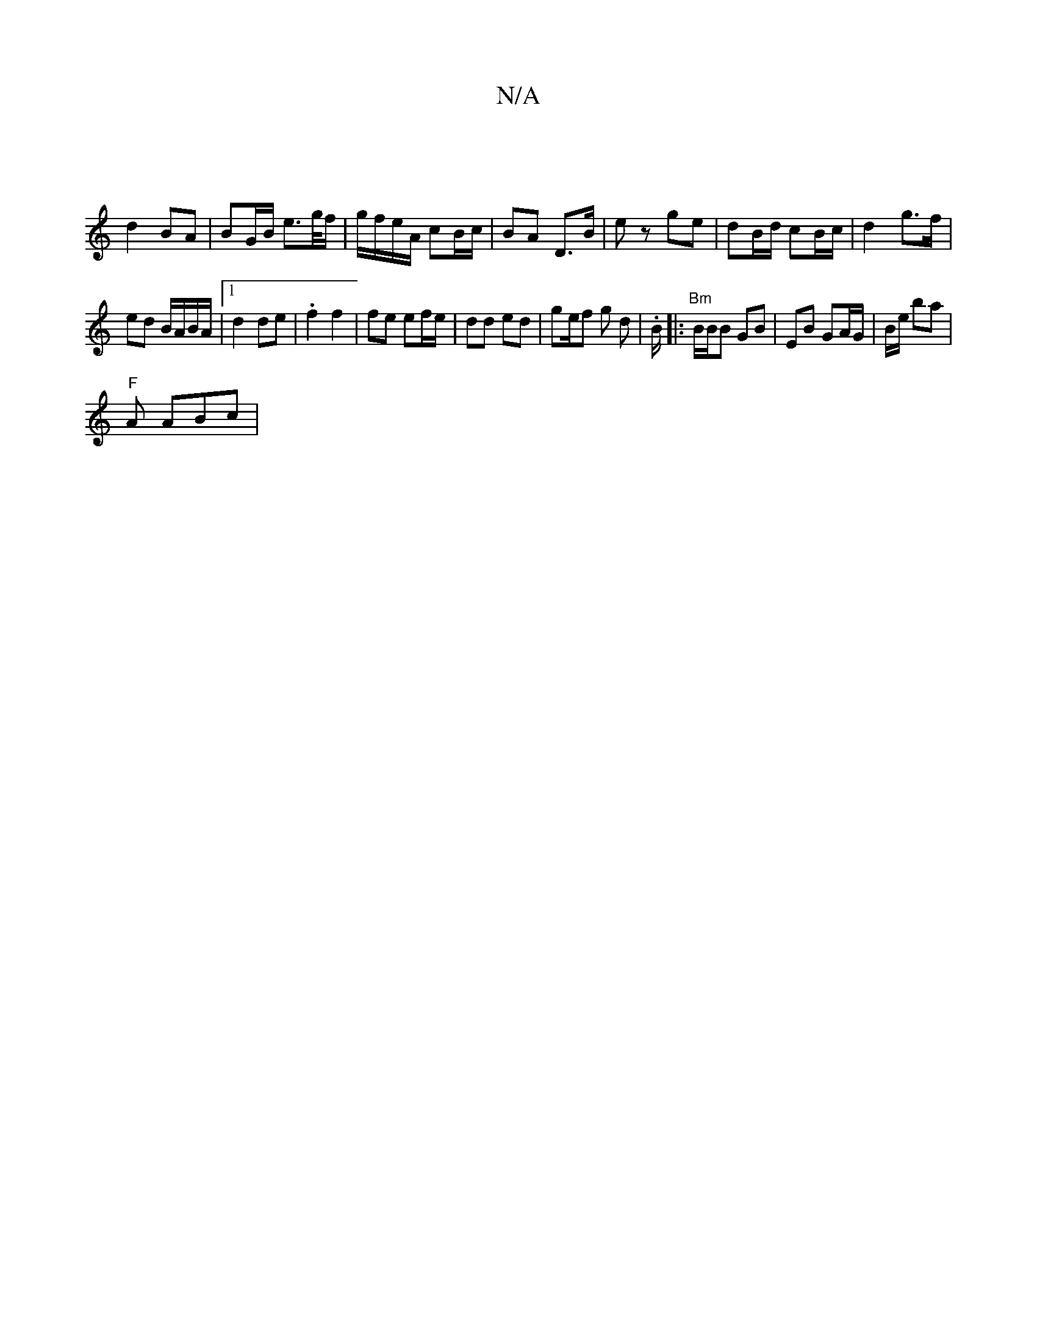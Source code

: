 X:1
T:N/A
M:4/4
R:N/A
K:Cmajor
 |
d2 BA | BG/B/ e>g/f/ | g/f/e/A/ cB/c/ | BA D>B | ez ge- | dB/d/ cB/c/|d2 g>f |
ed B/A/B/A/ |1 d2 de | .f2 f2 | fe ef/e/ | dd ed | ge/f g d | .K7/B/|:"Bm"B/B/B GB | EB GA/G/|B/2e/2 ba |
"F"A ABc | "